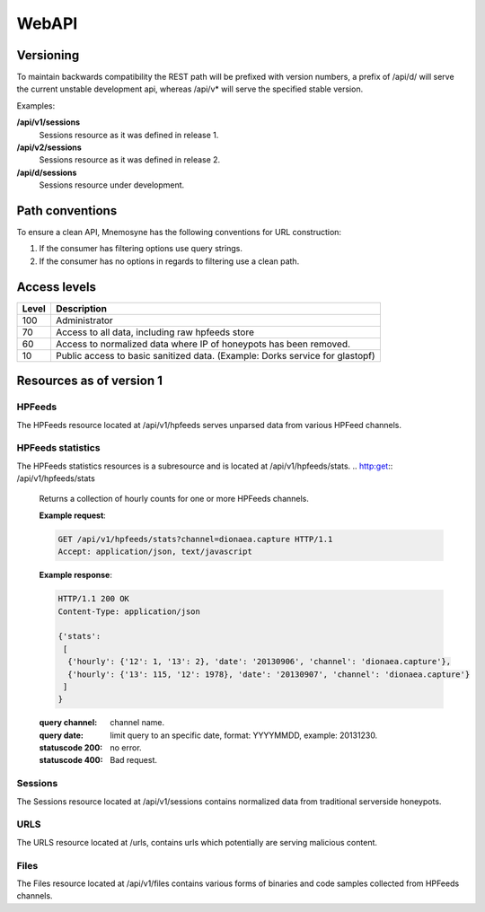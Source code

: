 ******
WebAPI
******

Versioning
==========
To maintain backwards compatibility the REST path will be prefixed with version numbers, a prefix of /api/d/ will serve the current unstable development api, whereas /api/v* will serve the specified stable version.

Examples:

**/api/v1/sessions**
   Sessions resource as it was defined in release 1.
**/api/v2/sessions**
   Sessions resource as it was defined in release 2.
**/api/d/sessions**
   Sessions resource under development.

Path conventions
================
To ensure a clean API, Mnemosyne has the following conventions for URL construction:

1. If the consumer has filtering options use query strings.
2. If the consumer has no options in regards to filtering use a clean path.

Access levels
=========================

=====   ===========
Level   Description
=====   ===========
100     Administrator
70      Access to all data, including raw hpfeeds store
60      Access to normalized data where IP of honeypots has been removed.
10      Public access to basic sanitized data. (Example: Dorks service for glastopf)
=====   ===========

Resources as of version 1
=========================

HPFeeds
*******
The HPFeeds resource located at /api/v1/hpfeeds serves unparsed data from various HPFeed channels.

.. http:get:: /api/v1/hpfeeds

   Returns filtered HPFeeds data.

   **Example request**:

   .. sourcecode:: http

      GET /api/v1/hpfeeds?channel=glastopf.events HTTP/1.1
      Accept: application/json, text/javascript

   **Example response**:

   .. sourcecode:: http

      HTTP/1.1 200 OK
      Content-Type: application/json

      {
        "hpfeeds": [
          {
            "ident": "2l3if@hp8",
            "timestamp": "2012-12-26T20:01:46.908000",
            "normalized": true,
            "_id": "5deadbeef0e0f7b874e8088d",
            "payload": "<payload>",
            "channel": "glastopf.events"
          },
          {
            "ident": "2l3if@hp8",
            "timestamp": "2012-12-26T20:05:32.773000",
            "normalized": false,
            "_id": "50db57aadfe0f7b8deadbeef",
            "payload": "<payload>",
            "channel": "glastopf.events"
          }
        ]
      }


   :query id: hpfeed's unique id (optional).
   :query channel: channel name (optional).
   :query limit: limit number of returned items (optional, default is 50).
   :statuscode 200: no error.
   :statuscode 400: Bad request.

HPFeeds statistics
******************
The HPFeeds statistics resources is a subresource and is located at /api/v1/hpfeeds/stats.
.. http:get:: /api/v1/hpfeeds/stats

   Returns a collection of hourly counts for one or more HPFeeds channels.

   **Example request**:

   .. sourcecode:: http

      GET /api/v1/hpfeeds/stats?channel=dionaea.capture HTTP/1.1
      Accept: application/json, text/javascript

   **Example response**:

   .. sourcecode:: http

      HTTP/1.1 200 OK
      Content-Type: application/json

      {'stats':
       [
        {'hourly': {'12': 1, '13': 2}, 'date': '20130906', 'channel': 'dionaea.capture'},
        {'hourly': {'13': 115, '12': 1978}, 'date': '20130907', 'channel': 'dionaea.capture'}
       ]
      }


   :query channel: channel name.
   :query date: limit query to an specific date, format: YYYYMMDD, example: 20131230.
   :statuscode 200: no error.
   :statuscode 400: Bad request.

.. http:get:: /api/v1/hpfeeds/stats/total

   Returns the total count for every received channel name.

   **Example request**:

   .. sourcecode:: http

      GET /api/v1/hpfeeds/stats/total HTTP/1.1
      Accept: application/json, text/javascript

   **Example response**:

   .. sourcecode:: http

      HTTP/1.1 200 OK
      Content-Type: application/json

      {'stats':
       [
        {'channel': 'dionaea_capture', 'count': 22},
        {'channel': 'mwbinary_dionaea_sensorunique', 'count': 1}
       ]
      }


   :statuscode 200: no error.
   :statuscode 400: Bad request.



Sessions
********
The Sessions resource located at /api/v1/sessions contains normalized data from traditional serverside honeypots.

.. http:get:: /api/v1/sessions

   Returns sessions filtered by query parameters.

   **Example request**:

   .. sourcecode:: http

       GET /api/v1/sessions?honeypot=kippo&source_port=36888 HTTP/1.1
       Host: example.com
       Accept: application/json, text/javascript

   **Example response**:

   .. sourcecode:: http

         HTTP/1.1 200 OK
         Content-Type: application/json

         {
           "sessions": [
             {
               "protocol": "ssh",
               "hpfeed_id": "50dc4244dfe0f7bf93d06076",
               "timestamp": "2012-12-27T12:42:44.296000",
               "source_ip": "181.5.23.53",
               "session_ssh": {
                 "version": "SSH-2.0-libssh-0.1"
               },
               "source_port": 36868,
               "destination_port": 2222,
               "_id": "50dcc2ebdfe0f7c4d1ce350d",
               "honeypot": "Kippo",
               "auth_attempts": [
                 {
                   "login": "root",
                   "password": "321muie321"
                 }
               ]
             },
             {
               "protocol": "ssh",
               "hpfeed_id": "50dc4249dfe0f7bf93d06077",
               "timestamp": "2012-12-27T12:42:49.131000",
               "source_ip": "182.5.23.53",
               "session_ssh": {
                 "version": "SSH-2.0-libssh-0.1"
               },
               "source_port": 36868,
               "destination_port": 2222,
               "_id": "50dcc2ebdfe0f7c4d1ce350e",
               "honeypot": "Kippo",
               "auth_attempts": [
                 {
                   "login": "root",
                   "password": "123muie123"
                 }
               ]
             }
           ]
         }

   :query id: unique identifer (optional).
   :query protocol: protocol name -  ssh, imap, etc (optional).
   :query honeypot: honeypot type - kippo, dionaea, glastopf, etc (optional).
   :query source_ip: ip address of attacker (optional).
   :query source_port: tcp port of attacker (optional).
   :query destination_ip: ip address of honeypot (optional).
   :query destination_port: tcp port of honeypot (optional).
   :query limit: limit number of returned items (optional, default is 50).
   :statuscode 200: no error.
   :statuscode 400: Bad request.

URLS
****
The URLS resource located at /urls, contains urls which potentially are serving malicious content.

.. http:get:: /api/v1/urls

   Returns urls serving potential malicious content. If any files has been extracted, an reference to the checksum will be provided.

   **Example request**:

   .. sourcecode:: http

         GET /api/v1/urls?url_regex=\.ru(\/|\:|$) HTTP/1.1
         Host: example.com
         Accept: application/json

   **Example response**:

   .. sourcecode:: http

         HTTP/1.1 200 OK
         Content-Type: application/json

         {
          "urls": [
            {
              "url": "http://ikbyznod.ru/count26.php",
              "_id": "50ec7f6fc1512da84f113386",
              "extractions": [
                {
                  "timestamp": "2012-12-26T13:51:13.507000",
                  "hashes": {
                    "md5": "549eccb6939274ac9664f0201e4771c4",
                    "sha1": "d337b47020b1e214d35b044483bf04ae1f0a7b4d",
                    "sha512": "53ece48162e635bd93ea3240c12b4a844974de0a75f3b30da1f18f8e2892c10a9930a2380673afd4521083b9f952a10b3c54de3be477ab1f11c61a8902c0d435"
                  }
                }
              ],
              "hpfeeds_ids": [
                "50da8260dfe0f7b2c68c2fde"
              ]
            },
            {
              "url": "http://www.ajy-aa.xx/images/M_images/t?%0D?",
              "_id": "50ec7f70c1512da84f113387",
              "hpfeeds_ids": [
                "50dad02bdfe0f7b4f48cd434",
                "50dad0a6dfe0f7b4f48cd435"
              ]
            },
            {
              "url": "http://www.xxyycatab.com.qq",
              "_id": "50ec7f70c1512da84f113388",
              "hpfeeds_ids": [
                "50dada38dfe0f7b53ceb8383"
              ]
            }
          ]
         }

   :query url_regex: PCRE regex which will be tried against the stored url (optional).
   :query hash: returns URL's where the files with the specified HASH has been downloaded (optional).
   :query limit: limit number of returned items (optional, default is 50).
   :statuscode 200: no error.
   :statuscode 400: Bad request.

Files
*****
The Files resource located at /api/v1/files contains various forms of binaries and code samples collected from HPFeeds channels.

.. http:get:: /api/v1/files

   Returns matches for the given hash. The following hashes are supported: MD5, SHA1, SHA512

   **Example request**:

   .. sourcecode:: http

       GET /api/v1/files?hash=549eccb6939274ac9664f0201e4771c4 HTTP/1.1
       Host: example.com
       Accept: application/json, text/javascript

   **Example response**:

   .. sourcecode:: http

       HTTP/1.1 200 OK
       Content-Type: application/json

         {
           "files": [
             {
               "_id": "50e5e440cfd26d1f23bfe7b7",
               "content_guess": "Javascript",
               "data": "0a0909090909706172656e742e6c6f636174696f6e2e68726566203d2022687474703a2f2f736f6e617464616e69736d616e6c696b2e636f6d2f6d61696e6c792e68746d6c223b0a09090909",
               "encoding": "hex",
               "hashes": {
                 "md5": "549eccb6939274ac9664f0201e4771c4",
                 "sha1": "d337b47020b1e214d35b044483bf04ae1f0a7b4d",
                 "sha512": "53ece48162e635bd93ea3240c12b4a844974de0a75f3b30da1f18f8e2892c10a9930a2380673afd4521083b9f952a10b3c54de3be477ab1f11c61a8902c0d435"
               },
               "hpfeed_ids": [
                 "50da8260dfe0f7b2c68c2fde"
               ]
             }
           ]
         }

   :query hash: SHA1, SHA51 or MD5 digest (required).
   :query no_data: If present the 'data' field will not be returned (optional).
   :statuscode 200: no error.
   :statuscode 400: Bad request.

.. http:get:: /api/v1/aux/dorks

   Serves Dorks collected by Glastopf.

   **Example request**:

   .. sourcecode:: http

       GET /api/v1/aux/dorks HTTP/1.1
       Accept: application/json, text/javascript

   **Example response**:

   .. sourcecode:: http

      HTTP/1.1 200 OK
      Content-Type: application/json

      {
       "dorks": [
        {
         "content": "/pivotx/includes/index.php",
         "count": 716,
         "firsttime": "2013-02-01T20:38:42+00:00",
         "lasttime": "2013-01-14T16:20:51.504000",
         "type": "inurl"
        },
        {
         "content": "/axis-cgi/mjpg/wp-content/themes/diner/timthumb.php",
         "count": 545,
         "firsttime": "2013-02-01T20:38:32+00:00",
         "lasttime": "2013-01-14T16:26:03.036000",
         "type": "inurl"
        },
        {
         "content": "/board/board/include/pivotx/includes/wp-content/pivotx/includes/timthumb.php",
         "count": 493,
         "firsttime": "2013-02-01T20:39:03+00:00",
         "lasttime": "2013-01-14T10:55:50.197000",
         "type": "inurl"
        },

        <--- SNIP --- >

         ]
       }